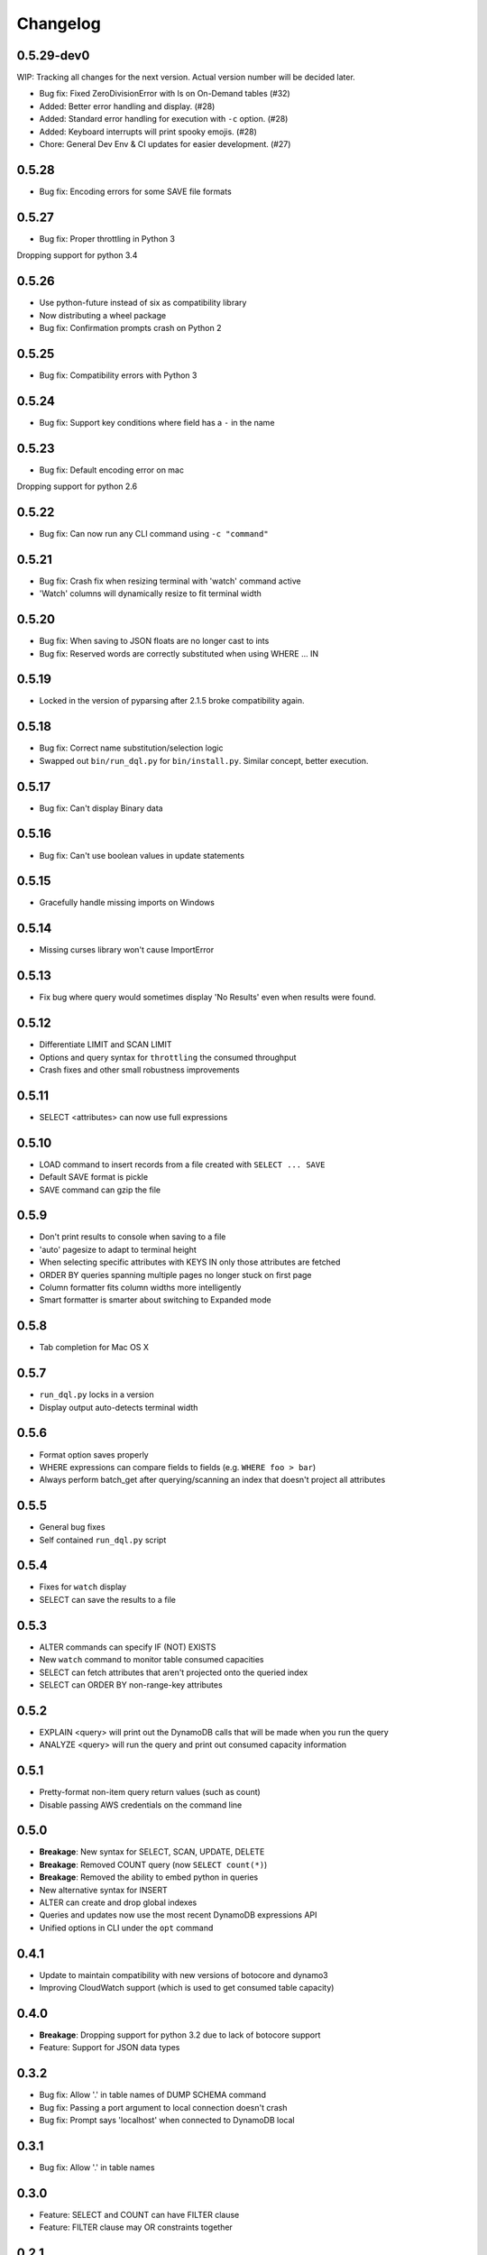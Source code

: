 Changelog
=========

0.5.29-dev0
-----------
WIP: Tracking all changes for the next version. Actual version number will be decided later.

* Bug fix: Fixed ZeroDivisionError with ls on On-Demand tables (#32)
* Added: Better error handling and display. (#28)
* Added: Standard error handling for execution with ``-c`` option. (#28)
* Added: Keyboard interrupts will print spooky emojis. (#28)
* Chore: General Dev Env & CI updates for easier development. (#27)

0.5.28
------
* Bug fix: Encoding errors for some SAVE file formats

0.5.27
------
* Bug fix: Proper throttling in Python 3

Dropping support for python 3.4

0.5.26
------
* Use python-future instead of six as compatibility library
* Now distributing a wheel package
* Bug fix: Confirmation prompts crash on Python 2

0.5.25
------
* Bug fix: Compatibility errors with Python 3

0.5.24
------
* Bug fix: Support key conditions where field has a ``-`` in the name

0.5.23
------
* Bug fix: Default encoding error on mac

Dropping support for python 2.6

0.5.22
------
* Bug fix: Can now run any CLI command using ``-c "command"``

0.5.21
------
* Bug fix: Crash fix when resizing terminal with 'watch' command active
* 'Watch' columns will dynamically resize to fit terminal width

0.5.20
------
* Bug fix: When saving to JSON floats are no longer cast to ints
* Bug fix: Reserved words are correctly substituted when using WHERE ... IN

0.5.19
------
* Locked in the version of pyparsing after 2.1.5 broke compatibility again.

0.5.18
------
* Bug fix: Correct name substitution/selection logic
* Swapped out ``bin/run_dql.py`` for ``bin/install.py``. Similar concept, better execution.

0.5.17
------
* Bug fix: Can't display Binary data

0.5.16
------
* Bug fix: Can't use boolean values in update statements

0.5.15
------
* Gracefully handle missing imports on Windows

0.5.14
------
* Missing curses library won't cause ImportError

0.5.13
------
* Fix bug where query would sometimes display 'No Results' even when results were found.

0.5.12
------
* Differentiate LIMIT and SCAN LIMIT
* Options and query syntax for ``throttling`` the consumed throughput
* Crash fixes and other small robustness improvements

0.5.11
------
* SELECT <attributes> can now use full expressions

0.5.10
------
* LOAD command to insert records from a file created with ``SELECT ... SAVE``
* Default SAVE format is pickle
* SAVE command can gzip the file

0.5.9
-----
* Don't print results to console when saving to a file
* 'auto' pagesize to adapt to terminal height
* When selecting specific attributes with KEYS IN only those attributes are fetched
* ORDER BY queries spanning multiple pages no longer stuck on first page
* Column formatter fits column widths more intelligently
* Smart formatter is smarter about switching to Expanded mode

0.5.8
-----
* Tab completion for Mac OS X

0.5.7
-----
* ``run_dql.py`` locks in a version
* Display output auto-detects terminal width

0.5.6
-----
* Format option saves properly
* WHERE expressions can compare fields to fields (e.g. ``WHERE foo > bar``)
* Always perform batch_get after querying/scanning an index that doesn't project all attributes

0.5.5
-----
* General bug fixes
* Self contained ``run_dql.py`` script

0.5.4
-----
* Fixes for ``watch`` display
* SELECT can save the results to a file

0.5.3
-----
* ALTER commands can specify IF (NOT) EXISTS
* New ``watch`` command to monitor table consumed capacities
* SELECT can fetch attributes that aren't projected onto the queried index
* SELECT can ORDER BY non-range-key attributes

0.5.2
-----
* EXPLAIN <query> will print out the DynamoDB calls that will be made when you run the query
* ANALYZE <query> will run the query and print out consumed capacity information

0.5.1
-----
* Pretty-format non-item query return values (such as count)
* Disable passing AWS credentials on the command line

0.5.0
-----
* **Breakage**: New syntax for SELECT, SCAN, UPDATE, DELETE
* **Breakage**: Removed COUNT query (now ``SELECT count(*)``)
* **Breakage**: Removed the ability to embed python in queries
* New alternative syntax for INSERT
* ALTER can create and drop global indexes
* Queries and updates now use the most recent DynamoDB expressions API
* Unified options in CLI under the ``opt`` command

0.4.1
-----
* Update to maintain compatibility with new versions of botocore and dynamo3
* Improving CloudWatch support (which is used to get consumed table capacity)

0.4.0
-----
* **Breakage**: Dropping support for python 3.2 due to lack of botocore support
* Feature: Support for JSON data types

0.3.2
-----
* Bug fix: Allow '.' in table names of DUMP SCHEMA command
* Bug fix: Passing a port argument to local connection doesn't crash
* Bug fix: Prompt says 'localhost' when connected to DynamoDB local

0.3.1
-----
* Bug fix: Allow '.' in table names

0.3.0
-----
* Feature: SELECT and COUNT can have FILTER clause
* Feature: FILTER clause may OR constraints together

0.2.1
-----
* Bug fix: Crash when printing 'COUNT' queries

0.2.0
-----
* Feature: Python 3 support

0.1.0
-----
* First public release

